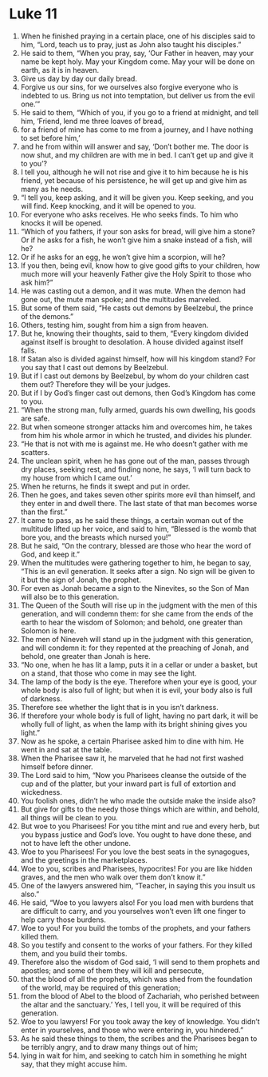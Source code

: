 ﻿
* Luke 11
1. When he finished praying in a certain place, one of his disciples said to him, “Lord, teach us to pray, just as John also taught his disciples.” 
2. He said to them, “When you pray, say, ‘Our Father in heaven, may your name be kept holy. May your Kingdom come. May your will be done on earth, as it is in heaven. 
3. Give us day by day our daily bread. 
4. Forgive us our sins, for we ourselves also forgive everyone who is indebted to us. Bring us not into temptation, but deliver us from the evil one.’” 
5. He said to them, “Which of you, if you go to a friend at midnight, and tell him, ‘Friend, lend me three loaves of bread, 
6. for a friend of mine has come to me from a journey, and I have nothing to set before him,’ 
7. and he from within will answer and say, ‘Don’t bother me. The door is now shut, and my children are with me in bed. I can’t get up and give it to you’? 
8. I tell you, although he will not rise and give it to him because he is his friend, yet because of his persistence, he will get up and give him as many as he needs. 
9. “I tell you, keep asking, and it will be given you. Keep seeking, and you will find. Keep knocking, and it will be opened to you. 
10. For everyone who asks receives. He who seeks finds. To him who knocks it will be opened. 
11. “Which of you fathers, if your son asks for bread, will give him a stone? Or if he asks for a fish, he won’t give him a snake instead of a fish, will he? 
12. Or if he asks for an egg, he won’t give him a scorpion, will he? 
13. If you then, being evil, know how to give good gifts to your children, how much more will your heavenly Father give the Holy Spirit to those who ask him?” 
14. He was casting out a demon, and it was mute. When the demon had gone out, the mute man spoke; and the multitudes marveled. 
15. But some of them said, “He casts out demons by Beelzebul, the prince of the demons.” 
16. Others, testing him, sought from him a sign from heaven. 
17. But he, knowing their thoughts, said to them, “Every kingdom divided against itself is brought to desolation. A house divided against itself falls. 
18. If Satan also is divided against himself, how will his kingdom stand? For you say that I cast out demons by Beelzebul. 
19. But if I cast out demons by Beelzebul, by whom do your children cast them out? Therefore they will be your judges. 
20. But if I by God’s finger cast out demons, then God’s Kingdom has come to you. 
21. “When the strong man, fully armed, guards his own dwelling, his goods are safe. 
22. But when someone stronger attacks him and overcomes him, he takes from him his whole armor in which he trusted, and divides his plunder. 
23. “He that is not with me is against me. He who doesn’t gather with me scatters. 
24. The unclean spirit, when he has gone out of the man, passes through dry places, seeking rest, and finding none, he says, ‘I will turn back to my house from which I came out.’ 
25. When he returns, he finds it swept and put in order. 
26. Then he goes, and takes seven other spirits more evil than himself, and they enter in and dwell there. The last state of that man becomes worse than the first.” 
27. It came to pass, as he said these things, a certain woman out of the multitude lifted up her voice, and said to him, “Blessed is the womb that bore you, and the breasts which nursed you!” 
28. But he said, “On the contrary, blessed are those who hear the word of God, and keep it.” 
29. When the multitudes were gathering together to him, he began to say, “This is an evil generation. It seeks after a sign. No sign will be given to it but the sign of Jonah, the prophet. 
30. For even as Jonah became a sign to the Ninevites, so the Son of Man will also be to this generation. 
31. The Queen of the South will rise up in the judgment with the men of this generation, and will condemn them: for she came from the ends of the earth to hear the wisdom of Solomon; and behold, one greater than Solomon is here. 
32. The men of Nineveh will stand up in the judgment with this generation, and will condemn it: for they repented at the preaching of Jonah, and behold, one greater than Jonah is here. 
33. “No one, when he has lit a lamp, puts it in a cellar or under a basket, but on a stand, that those who come in may see the light. 
34. The lamp of the body is the eye. Therefore when your eye is good, your whole body is also full of light; but when it is evil, your body also is full of darkness. 
35. Therefore see whether the light that is in you isn’t darkness. 
36. If therefore your whole body is full of light, having no part dark, it will be wholly full of light, as when the lamp with its bright shining gives you light.” 
37. Now as he spoke, a certain Pharisee asked him to dine with him. He went in and sat at the table. 
38. When the Pharisee saw it, he marveled that he had not first washed himself before dinner. 
39. The Lord said to him, “Now you Pharisees cleanse the outside of the cup and of the platter, but your inward part is full of extortion and wickedness. 
40. You foolish ones, didn’t he who made the outside make the inside also? 
41. But give for gifts to the needy those things which are within, and behold, all things will be clean to you. 
42. But woe to you Pharisees! For you tithe mint and rue and every herb, but you bypass justice and God’s love. You ought to have done these, and not to have left the other undone. 
43. Woe to you Pharisees! For you love the best seats in the synagogues, and the greetings in the marketplaces. 
44. Woe to you, scribes and Pharisees, hypocrites! For you are like hidden graves, and the men who walk over them don’t know it.” 
45. One of the lawyers answered him, “Teacher, in saying this you insult us also.” 
46. He said, “Woe to you lawyers also! For you load men with burdens that are difficult to carry, and you yourselves won’t even lift one finger to help carry those burdens. 
47. Woe to you! For you build the tombs of the prophets, and your fathers killed them. 
48. So you testify and consent to the works of your fathers. For they killed them, and you build their tombs. 
49. Therefore also the wisdom of God said, ‘I will send to them prophets and apostles; and some of them they will kill and persecute, 
50. that the blood of all the prophets, which was shed from the foundation of the world, may be required of this generation; 
51. from the blood of Abel to the blood of Zachariah, who perished between the altar and the sanctuary.’ Yes, I tell you, it will be required of this generation. 
52. Woe to you lawyers! For you took away the key of knowledge. You didn’t enter in yourselves, and those who were entering in, you hindered.” 
53. As he said these things to them, the scribes and the Pharisees began to be terribly angry, and to draw many things out of him; 
54. lying in wait for him, and seeking to catch him in something he might say, that they might accuse him. 
